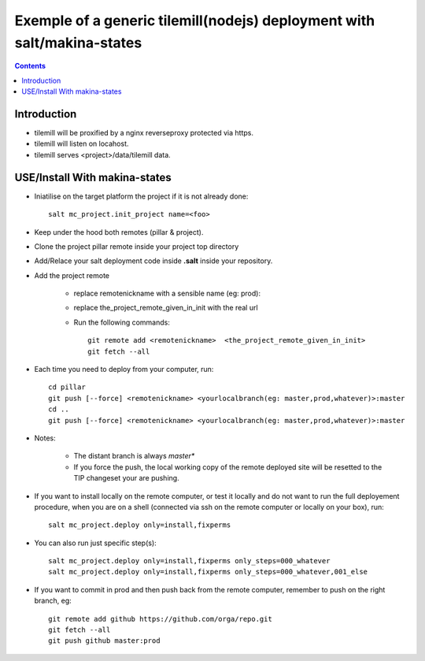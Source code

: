 ===========================================================================
Exemple of a generic tilemill(nodejs) deployment with salt/makina-states
===========================================================================

.. contents::

Introduction
----------------------
- tilemill will be proxified by a nginx reverseproxy protected via https.
- tilemill will listen on locahost.
- tilemill serves <project>/data/tilemill data.

USE/Install With makina-states
-------------------------------
- Iniatilise on the target platform the project if it is not already done::

    salt mc_project.init_project name=<foo>

- Keep under the hood both remotes (pillar & project).

- Clone the project pillar remote inside your project top directory

- Add/Relace your salt deployment code inside **.salt** inside your repository.

- Add the project remote

    - replace remotenickname with a sensible name (eg: prod)::
    - replace the_project_remote_given_in_init with the real url

    - Run the following commands::

        git remote add <remotenickname>  <the_project_remote_given_in_init>
        git fetch --all

- Each time you need to deploy from your computer, run::

    cd pillar
    git push [--force] <remotenickname> <yourlocalbranch(eg: master,prod,whatever)>:master
    cd ..
    git push [--force] <remotenickname> <yourlocalbranch(eg: master,prod,whatever)>:master

- Notes:

    - The distant branch is always *master**
    - If you force the push, the local working copy of the remote deployed site
      will be resetted to the TIP changeset your are pushing.

- If you want to install locally on the remote computer, or test it locally and
  do not want to run the full deployement procedure, when you are on a shell
  (connected via ssh on the remote computer or locally on your box), run::

      salt mc_project.deploy only=install,fixperms

- You can also run just specific step(s)::

      salt mc_project.deploy only=install,fixperms only_steps=000_whatever
      salt mc_project.deploy only=install,fixperms only_steps=000_whatever,001_else

- If you want to commit in prod and then push back from the remote computer, remember
  to push on the right branch, eg::

    git remote add github https://github.com/orga/repo.git
    git fetch --all
    git push github master:prod

